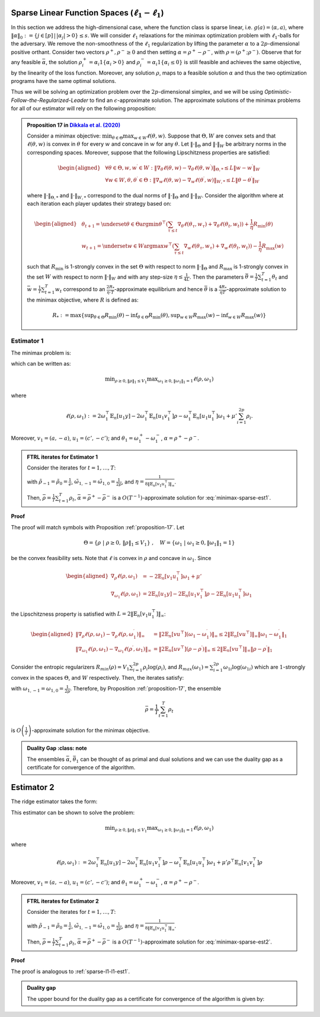 .. _sparse-linear-function-spaces:

Sparse Linear Function Spaces (:math:`\ell_1-\ell_1`)
=====================================================

In this section we address the high-dimensional case, where the function class is sparse linear, i.e. :math:`g(a) = \langle \alpha, a\rangle`, where :math:`\|\alpha\|_0 := \{j\in [p]\,|\,|\alpha_j|>0\} \leq s`. We will consider :math:`\ell_1` relaxations for the minimax optimization problem with :math:`\ell_1`-balls for the adversary. We remove the non-smoothness of the :math:`\ell_1` regularization by lifting the parameter :math:`\alpha` to a :math:`2p`-dimensional positive orthant. Consider two vectors :math:`\rho^{+}, \rho^{-} \geq 0` and then setting :math:`\alpha = \rho^{+} - \rho^{-}`, with :math:`\rho = \left(\rho^{+}; \rho^{-}\right)`. Observe that for any feasible :math:`\bar{\alpha}`, the solution :math:`\rho_i^{+} = \alpha_i 1\left\{\alpha_i > 0\right\}` and :math:`\rho_i^{-} = \alpha_i 1\left\{\alpha_i \leq 0\right\}` is still feasible and achieves the same objective, by the linearity of the loss function. Moreover, any solution :math:`\rho`, maps to a feasible solution :math:`\alpha` and thus the two optimization programs have the same optimal solutions.

Thus we will be solving an optimization problem over the :math:`2p`-dimensional simplex, and we will be using *Optimistic-Follow-the-Regularized-Leader* to find an :math:`\epsilon`-approximate solution. The approximate solutions of the minimax problems for all of our estimator will rely on the following proposition:

.. admonition:: Proposition 17 in `Dikkala et al. (2020) <https://arxiv.org/abs/2006.07201>`_
    :class: lemma
    :name: proposition-17

    Consider a minimax objective: :math:`\min _{\theta \in \Theta} \max _{w \in W} \ell(\theta, w)`. Suppose that :math:`\Theta, W` are convex sets and that :math:`\ell(\theta, w)` is convex in :math:`\theta` for every :math:`w` and concave in :math:`w` for any :math:`\theta`. Let :math:`\|\cdot\|_{\Theta}` and :math:`\|\cdot\|_W` be arbitrary norms in the corresponding spaces. Moreover, suppose that the following Lipschitzness properties are satisfied:

    .. math::

        \begin{aligned}
        & \forall \theta \in \Theta, w, w^{\prime} \in W: \left\|\nabla_\theta \ell(\theta, w) - \nabla_\theta \ell\left(\theta, w^{\prime}\right)\right\|_{\Theta, *} \leq L\left\|w - w^{\prime}\right\|_W \\
        & \forall w \in W, \theta, \theta^{\prime} \in \Theta: \left\|\nabla_w \ell(\theta, w) - \nabla_w \ell\left(\theta^{\prime}, w\right)\right\|_{W, *} \leq L\left\|\theta - \theta^{\prime}\right\|_W
        \end{aligned}

    where :math:`\|\cdot\|_{\Theta, *}` and :math:`\|\cdot\|_{W, *}` correspond to the dual norms of :math:`\|\cdot\|_{\Theta}` and :math:`\|\cdot\|_W`. Consider the algorithm where at each iteration each player updates their strategy based on:

    .. math::

        \begin{aligned}
        & \theta_{t+1} = \underset{\theta \in \Theta}{\arg \min } \theta^{\top}\left(\sum_{\tau \leq t} \nabla_\theta \ell\left(\theta_\tau, w_\tau\right) + \nabla_\theta \ell\left(\theta_t, w_t\right)\right) + \frac{1}{\eta} R_{\min }(\theta) \\
        & w_{t+1} = \underset{w \in W}{\arg \max } w^{\top}\left(\sum_{\tau \leq t} \nabla_w \ell\left(\theta_\tau, w_\tau\right) + \nabla_w \ell\left(\theta_t, w_t\right)\right) - \frac{1}{\eta} R_{\max }(w)
        \end{aligned}

    such that :math:`R_{\min }` is 1-strongly convex in the set :math:`\Theta` with respect to norm :math:`\|\cdot\|_{\Theta}` and :math:`R_{\max }` is 1-strongly convex in the set :math:`W` with respect to norm :math:`\|\cdot\|_W` and with any step-size :math:`\eta \leq \frac{1}{4 L}`. Then the parameters :math:`\bar{\theta} = \frac{1}{T} \sum_{t=1}^T \theta_t` and :math:`\bar{w} = \frac{1}{T} \sum_{t=1}^T w_t` correspond to an :math:`\frac{2 R_*}{\eta \cdot T}`-approximate equilibrium and hence :math:`\bar{\theta}` is a :math:`\frac{4 R_*}{\eta T}`-approximate solution to the minimax objective, where :math:`R` is defined as:

    .. math::

        R_* := \max \left\{\sup _{\theta \in \Theta} R_{\min }(\theta) - \inf _{\theta \in \Theta} R_{\min }(\theta), \sup _{w \in W} R_{\max }(w) - \inf _{w \in W} R_{\max }(w)\right\}


.. _estimator-1:

Estimator 1
-----------

The minimax problem is:

.. math::
    :label: minimax-sparse-est1

    \min_{\|\alpha\|_1 \leq V_1} \max _{\|\theta_1\|_1 \leq 1} L(\alpha, \theta) := \min_{\|\alpha\|_1 \leq V_1} \max _{\|\theta_1\|_1 \leq 1} 2\langle \mathbb{E}_n [(y - \langle \alpha, a \rangle)c'], \theta_1 \rangle - \mathbb{E}_n [\langle c', \theta_1 \rangle^2] + \mu' \|\alpha\|_1

which can be written as:

.. math::

    \min _{\rho \geq 0, \|\rho\|_1 \leq V_1} \max _{\omega_1 \geq 0, \|\omega_1\|_1 = 1} \ell(\rho, \omega_1)

where 

.. math::

    \ell(\rho, \omega_1) := 2 \omega_1^{\top} \mathbb{E}_n [u_1 y] - 2 \omega_1^{\top} \mathbb{E}_n [u_1 v_1^{\top}] \rho - \omega_1^{\top} \mathbb{E}_n [u_1 u_1^{\top}] \omega_1 + \mu' \sum_{i=1}^{2 p} \rho_i.

Moreover, :math:`v_1 = (a, -a)`, :math:`u_1 = (c', -c')`; and :math:`\theta_1 = \omega_1^{+} - \omega_1^{-}`, :math:`\alpha = \rho^+ - \rho^{-}`.


.. admonition:: FTRL iterates for Estimator 1
    :class: lemma
    :name: sparse-l1-l1-est1

    Consider the iterates for :math:`t=1,\ldots, T`:

    .. math::
        :nowrap:

        \begin{aligned}
        \tilde{\rho}_{t+1} &= \exp\left(-\frac{\eta}{V_1} \left\{\sum_{\tau \leq t} -2 \mathbb{E}_n [v_1 u_1^{\top}] \omega_{1\tau} -2 \mathbb{E}_n [v_1 u_1^{\top}] \omega_{1t} + (t+1)\mu' \right\} - 1\right) \\
        \rho_{t+1} &=  \tilde{\rho}_{t+1} \min\left\{1, \frac{V_1}{\| \tilde{\rho}_{t+1} \|_1}\right\},
        \end{aligned}

    .. math::
        :nowrap:

        \begin{aligned}
        \tilde{\omega}_{1,t+1} &= \tilde{\omega}_{1,t} \exp\bigg(2\eta\left\{2 \mathbb{E}_n [u_1 y] - 2 \mathbb{E}_n [u_1 v_1^{\top}] \rho_{t} - 2 \mathbb{E}_n [u_1 u_1^{\top}] \tilde{\omega}_{1,t}\right\} \\
        &\qquad -\eta\left\{2 \mathbb{E}_n [u_1 y] - 2 \mathbb{E}_n [u_1 v_1^{\top}] \rho_{t-1} - 2 \mathbb{E}_n [u_1 u_1^{\top}] \tilde{\omega}_{1,t-1}\right\}\bigg) \\
        \omega_{1,t+1} &= \frac{\tilde{\omega}_{1,t+1}}{\|\tilde{\omega}_{1,t+1}\|_1}
        \end{aligned}

    with :math:`\tilde{\rho}_{-1} = \tilde{\rho}_{0} = \frac{1}{e}`, :math:`\tilde{\omega}_{1,-1} = \tilde{\omega}_{1,0} = \frac{1}{2p}`, and :math:`\eta = \frac{1}{8 \|\mathbb{E}_n [v_1 u_1^{\top}]\|_\infty}`.
    
    Then, :math:`\bar{\rho} = \frac{1}{T}\sum_{t=1}^{T} \rho_t`, :math:`\bar{\alpha} = \bar{\rho}^{+} - \bar{\rho}^{-}` is a :math:`O(T^{-1})`-approximate solution for :eq:`minimax-sparse-est1`.
    

**Proof**

The proof will match symbols with Proposition :ref:`proposition-17`. Let 

.. math::

    \Theta = \{\rho \;|\; \rho \geq 0,\, \|\rho\|_1 \leq V_1\}\;,\quad W = \{\omega_1 \;|\; \omega_1 \geq 0, \|\omega_1\|_1 = 1\}

be the convex feasibility sets. Note that :math:`\ell` is convex in :math:`\rho` and concave in :math:`\omega_1`. Since

.. math::

    \begin{aligned}
    \nabla_{\rho} \ell(\rho, \omega_1) &= -2 \mathbb{E}_n [v_1 u_1^{\top}] \omega_1 + \mu' \\
    \nabla_{\omega_1} \ell(\rho, \omega_1) &= 2 \mathbb{E}_n [u_1 y] - 2 \mathbb{E}_n [u_1 v_1^{\top}] \rho - 2 \mathbb{E}_n [u_1 u_1^{\top}] \omega_1 
    \end{aligned}

the Lipschitzness property is satisfied with :math:`L = 2 \|\mathbb{E}_n [v_1 u_1^{\top}]\|_\infty`:

.. math::

    \begin{aligned}
    \left\|\nabla_\rho \ell(\rho, \omega_1) - \nabla_\rho \ell(\rho, \omega_1^{\prime})\right\|_{\infty} &= \left\|2 \mathbb{E}_n [v u^{\top}] (\omega_1 - \omega_1^{\prime})\right\|_{\infty} \leq 2 \|\mathbb{E}_n [v u^{\top}]\|_{\infty} \left\|\omega_1 - \omega_1^{\prime}\right\|_1 \\
    \left\|\nabla_{\omega_{1}} \ell(\rho, \omega_{1}) - \nabla_{\omega_{1}} \ell(\rho^{\prime}, \omega_{1})\right\|_{\infty} &= \left\|2 \mathbb{E}_n [u v^{\top}] (\rho - \rho^{\prime})\right\|_{\infty} \leq 2 \|\mathbb{E}_n [v u^{\top}]\|_{\infty} \left\|\rho - \rho^{\prime}\right\|_1
    \end{aligned}

Consider the entropic regularizers :math:`R_{min}(\rho) = V_1 \sum_{i=1}^{2p} \rho_i \log (\rho_i)`, and :math:`R_{max}(\omega_1) = \sum_{i=1}^{2p} \omega_{1i} \log (\omega_{1i})` which are :math:`1`-strongly convex in the spaces :math:`\Theta`, and :math:`W` respectively. Then, the iterates satisfy:

.. math::
    :nowrap:

    \begin{aligned}
    \rho_{t+1} &= \underset{\rho \geq 0, \|\rho\|_1 \leq V_1}{\operatorname{argmin}} \rho^{\top} \left(\sum_{\tau \leq t} \left\{-2 \mathbb{E}_n [v_1 u_1^{\top}] \omega_{1\tau} + \mu'\right\} - 2 \mathbb{E}_n [v_1 u_1^{\top}] \omega_{1t} + \mu'\right) + \frac{V_1}{\eta} \sum_{i=1}^{2p} \rho_i \log (\rho_i) \\
    \tilde{\rho}_{t+1} &= \exp\left(-\frac{\eta}{V_1} \left\{\sum_{\tau \leq t} -2 \mathbb{E}_n [v_1 u_1^{\top}] \omega_{1\tau} -2 \mathbb{E}_n [v_1 u_1^{\top}] \omega_{1t} + (t+1)\mu' \right\} - 1\right) \\
    \rho_{t+1} &=  \tilde{\rho}_{t+1} \min\left\{1, \frac{V_1}{\| \tilde{\rho}_{t+1} \|_1}\right\},
    \end{aligned}

.. math::
    :nowrap:

    \begin{aligned}
    \omega_{1,t+1} &= \underset{\|\omega_1\|_1 \leq 1}{\operatorname{argmax}} \omega_1^{\top} \left(\sum_{\tau \leq t} \left\{2 \mathbb{E}_n [u_1 y] - 2 \mathbb{E}_n [u_1 v_1^{\top}] \rho_{\tau} - 2 \mathbb{E}_n [u_1 u_1^{\top}] \omega_{1\tau} \right\} \\
    &\qquad + 2 \mathbb{E}_n [u_1 y] - 2 \mathbb{E}_n [u_1 v_1^{\top}] \rho_{t} - 2 \mathbb{E}_n [u_1 u_1^{\top}] \omega_{1t} \right) - \frac{1}{\eta} \sum_{i=1}^{2p} \omega_{1i} \log (\omega_{1i}) \\
    \tilde{\omega}_{1,t+1} &= \tilde{\omega}_{1,t} \exp\left(2\eta \left\{2 \mathbb{E}_n [u_1 y] - 2 \mathbb{E}_n [u_1 v_1^{\top}] \rho_{t} - 2 \mathbb{E}_n [u_1 u_1^{\top}] \tilde{\omega}_{1,t}\right\} \\
    &\qquad -\eta \left\{2 \mathbb{E}_n [u_1 y] - 2 \mathbb{E}_n [u_1 v_1^{\top}] \rho_{t-1} - 2 \mathbb{E}_n [u_1 u_1^{\top}] \tilde{\omega}_{1,t-1}\right\}\right) \\
    \omega_{1,t+1} &= \frac{\tilde{\omega}_{1,t+1}}{\|\tilde{\omega}_{1,t+1}\|_1}
    \end{aligned}

with :math:`\omega_{1,-1} = \omega_{1,0} = \frac{1}{2p}`. Therefore, by Proposition :ref:`proposition-17`, the ensemble

.. math::

    \bar{\rho} = \frac{1}{T} \sum_{t=1}^T \rho_t

is :math:`O\left(\frac{1}{T}\right)`-approximate solution for the minimax objective.

.. admonition:: Duality Gap
    :class: note

   The ensembles :math:`\bar{\alpha}`, :math:`\bar{\theta_1}` can be thought of as primal and dual solutions and we can use the duality gap as a certificate for convergence of the algorithm.

.. math::
    :nowrap:

    \begin{aligned}
    \text { Duality Gap } &:= \max _{\|\theta_1\|_1 \leq 1 } L(\bar{\alpha}, \theta_1) - \min _{\|\alpha\|_1 \leq V_1} L(\alpha, \bar{\theta_1}) \\
    &\leq \left(\mathbb{E}_n [(y - \langle \bar{\alpha}, a \rangle)c']\right)^{\top} \mathbb{E}_n [c' c'^{\top}]^{\dagger} \left(\mathbb{E}_n [(y - \langle \bar{\alpha}, a \rangle)c']\right) + \mu' \|\bar{\alpha}\|_1 \\
    &\quad - \left(\bar{\theta_1}^{\top} \mathbb{E}_n [c'y] + V_1 \left\{\mu' - 2 \|\mathbb{E}_n [a c'^{\top}] \bar{\theta_1}\|_\infty \right\}^{-} - \bar{\theta_1}^{\top} \mathbb{E}_n [c' c'^{\top}] \bar{\theta_1}\right) := \text{ tol}
    \end{aligned}

.. _estimator-2:

Estimator 2
===========

The ridge estimator takes the form:

.. math::
    :label: minimax-sparse-est2

    \hat{\alpha} := \argmin_{\|\alpha\|_1 \leq V_1} \max _{\|\theta_1\|_1 \leq 1} 2 \langle \mathbb{E}_n [(y - \langle \alpha, a \rangle)c'], \theta_1 \rangle - \mathbb{E}_n [\langle c', \theta_1 \rangle^2] + \mu' \mathbb{E}_n [\langle a, \alpha \rangle^2]

This estimator can be shown to solve the problem:

.. math::

    \min _{\rho \geq 0, \|\rho\|_1 \leq V_1} \max _{\omega_1 \geq 0, \|\omega_1\|_1 = 1} \ell(\rho, \omega_1)

where 

.. math::

    \ell(\rho, \omega_1) := 2 \omega_1^{\top} \mathbb{E}_n [u_1 y] - 2 \omega_1^{\top} \mathbb{E}_n [u_1 v_1^{\top}] \rho - \omega_1^{\top} \mathbb{E}_n [u_1 u_1^{\top}] \omega_1 + \mu' \rho^{\top} \mathbb{E}_n [v_1 v_1^{\top}] \rho

Moreover, :math:`v_1 = (a, -a)`, :math:`u_1 = (c', -c')`; and :math:`\theta_1 = \omega_1^{+} - \omega_1^{-}`, :math:`\alpha = \rho^+ - \rho^{-}`.

.. admonition:: FTRL iterates for Estimator 2
    :class: lemma
    :name: sparse-l1-l1-est2

    Consider the iterates for :math:`t = 1, \ldots, T`:

    .. math::
        :nowrap:

        \begin{aligned}
        \tilde{\rho}_{t+1} &= \exp\left(-\frac{\eta}{V_1} \left\{\sum_{\tau \leq t} -2 \mathbb{E}_n [v_1 u_1^{\top}] \omega_{1\tau} + 2 \mu' \mathbb{E}_n [v_1 v_1^{\top}] \tilde{\rho}_{\tau} - 2 \mathbb{E}_n [v_1 u_1^{\top}] \omega_{1t} + 2 \mu' \mathbb{E}_n [v_1 v_1^{\top}] \tilde{\rho}_{t} \right\} - 1\right) \\
        \rho_{t+1} &= \tilde{\rho}_{t+1} \min\left\{1, \frac{V_1}{\| \tilde{\rho}_{t+1} \|_1}\right\},
        \end{aligned}

    .. math::
        :nowrap:

        \begin{aligned}
        \tilde{\omega}_{1,t+1} &= \tilde{\omega}_{1,t} \exp\bigg(2\eta\left\{2 \mathbb{E}_n [u_1 y] - 2 \mathbb{E}_n [u_1 v_1^{\top}] \rho_{t} - 2 \mathbb{E}_n [u_1 u_1^{\top}] \tilde{\omega}_{1,t}\right\} \\
        &\qquad -\eta\left\{2 \mathbb{E}_n [u_1 y] - 2 \mathbb{E}_n [u_1 v_1^{\top}] \rho_{t-1} - 2 \mathbb{E}_n [u_1 u_1^{\top}] \tilde{\omega}_{1,t-1}\right\}\bigg) \\
        \omega_{1,t+1} &= \frac{\tilde{\omega}_{1,t+1}}{\|\tilde{\omega}_{1,t+1}\|_1}
        \end{aligned}

    with :math:`\tilde{\rho}_{-1} = \tilde{\rho}_{0} = \frac{1}{e}`, :math:`\tilde{\omega}_{1,-1} = \tilde{\omega}_{1,0} = \frac{1}{2p}`, and :math:`\eta = \frac{1}{8 \|\mathbb{E}_n [v_1 u_1^{\top}]\|_\infty}`.

    Then, :math:`\bar{\rho} = \frac{1}{T} \sum_{t=1}^{T} \rho_t`, :math:`\bar{\alpha} = \bar{\rho}^{+} - \bar{\rho}^{-}` is a :math:`O(T^{-1})`-approximate solution for :eq:`minimax-sparse-est2`.

**Proof**

The proof is analogous to :ref:`sparse-l1-l1-est1`.

.. admonition:: Duality gap
    :class: remark

    The upper bound for the duality gap as a certificate for convergence of the algorithm is given by:

    .. math::
        :nowrap:

        \begin{aligned}
        \text { tol } &= \left(\mathbb{E}_n [(y - \langle \bar{\alpha}, a \rangle)c']\right)^{\top} \mathbb{E}_n [c' c'^{\top}]^{\dagger} \left(\mathbb{E}_n [(y - \langle \bar{\alpha}, a \rangle)c']\right) + \mu' \bar{\alpha}^{\top} \mathbb{E}_n [aa^{\top}] \bar{\alpha} \\
        &\quad - \left(2 \bar{\theta_1}^{\top} \mathbb{E}_n [c'y] - \bar{\theta_1}^{\top} \mathbb{E}_n [c'a^{\top}] \frac{\mathbb{E}_n [aa^{\top}]^{\dagger}}{\mu'} \mathbb{E}_n [ac'^{\top}] \bar{\theta_1} - \bar{\theta_1}^{\top} \mathbb{E}_n [c' c'^{\top}] \bar{\theta_1} \right)
        \end{aligned}
